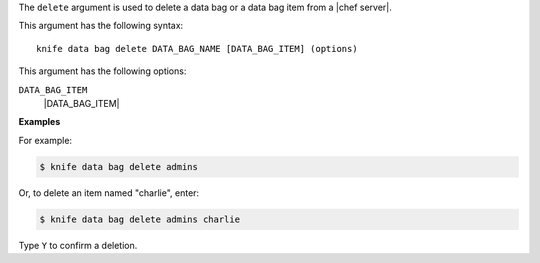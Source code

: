 .. The contents of this file are included in multiple topics.
.. This file describes a command or a sub-command for Knife.
.. This file should not be changed in a way that hinders its ability to appear in multiple documentation sets.


The ``delete`` argument is used to delete a data bag or a data bag item from a |chef server|.

This argument has the following syntax::

   knife data bag delete DATA_BAG_NAME [DATA_BAG_ITEM] (options)

This argument has the following options:

``DATA_BAG_ITEM``
   |DATA_BAG_ITEM|

**Examples**

For example:

.. code-block:: bash

   $ knife data bag delete admins
   
Or, to delete an item named "charlie", enter:

.. code-block:: bash

   $ knife data bag delete admins charlie

Type ``Y`` to confirm a deletion.

